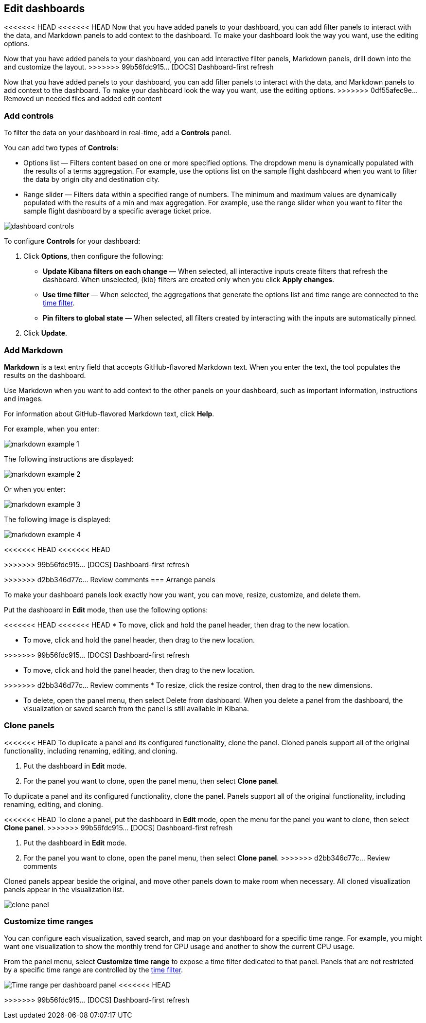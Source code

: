 [[edit-dashboards]]
== Edit dashboards

<<<<<<< HEAD
<<<<<<< HEAD
Now that you have added panels to your dashboard, you can add filter panels to interact with the data, and Markdown panels to add context to the dashboard. 
To make your dashboard look the way you want, use the editing options.
=======
Now that you have added panels to your dashboard, you can add interactive filter panels, Markdown panels, drill down into the  and customize the layout.  
>>>>>>> 99b56fdc915... [DOCS] Dashboard-first refresh
=======
Now that you have added panels to your dashboard, you can add filter panels to interact with the data, and Markdown panels to add context to the dashboard. 
To make your dashboard look the way you want, use the editing options.
>>>>>>> 0df55afec9e... Removed un needed files and added edit content

[float]
[[add-controls]]
=== Add controls

To filter the data on your dashboard in real-time, add a *Controls* panel.

You can add two types of *Controls*:

* Options list — Filters content based on one or more specified options. The dropdown menu is dynamically populated with the results of a terms aggregation. 
For example, use the options list on the sample flight dashboard when you want to filter the data by origin city and destination city.

* Range slider — Filters data within a specified range of numbers. The minimum and maximum values are dynamically populated with the results of a 
min and max aggregation. For example, use the range slider when you want to filter the sample flight dashboard by a specific average ticket price.

[role="screenshot"]
image::images/dashboard-controls.png[]

To configure *Controls* for your dashboard:

. Click *Options*, then configure the following:

* *Update Kibana filters on each change* &mdash; When selected, all interactive inputs create filters that refresh the dashboard. When unselected,
 {kib} filters are created only when you click *Apply changes*.

* *Use time filter* &mdash; When selected, the aggregations that generate the options list and time range are connected to the <<set-time-filter,time filter>>.

* *Pin filters to global state* &mdash; When selected, all filters created by interacting with the inputs are automatically pinned.

. Click *Update*.

[float]
[[add-markdown]]
=== Add Markdown

*Markdown* is a text entry field that accepts GitHub-flavored Markdown text. When you enter the text, the tool populates the results on the dashboard. 

Use Markdown when you want to add context to the other panels on your dashboard, such as important information, instructions and images.

For information about GitHub-flavored Markdown text, click *Help*.

For example, when you enter:

[role="screenshot"]
image::images/markdown_example_1.png[]

The following instructions are displayed:

[role="screenshot"]
image::images/markdown_example_2.png[]

Or when you enter:

[role="screenshot"]
image::images/markdown_example_3.png[]

The following image is displayed:

[role="screenshot"]
image::images/markdown_example_4.png[]

[float]
[[arrange-panels]]
<<<<<<< HEAD
<<<<<<< HEAD
[[moving-containers]]
[[resizing-containers]]
=======
>>>>>>> 99b56fdc915... [DOCS] Dashboard-first refresh
=======
[[moving-containers]]
[[resizing-containers]]
>>>>>>> d2bb346d77c... Review comments
=== Arrange panels

To make your dashboard panels look exactly how you want, you can move, resize, customize, and delete them.

Put the dashboard in *Edit* mode, then use the following options:

<<<<<<< HEAD
<<<<<<< HEAD
* To move, click and hold the panel header, then drag to the new location.

=======
[[moving-containers]]
* To move, click and hold the panel header, then drag to the new location.

[[resizing-containers]]
>>>>>>> 99b56fdc915... [DOCS] Dashboard-first refresh
=======
* To move, click and hold the panel header, then drag to the new location.

>>>>>>> d2bb346d77c... Review comments
* To resize, click the resize control, then drag to the new dimensions.

* To delete, open the panel menu, then select Delete from dashboard. When you delete a panel from the dashboard, the 
visualization or saved search from the panel is still available in Kibana.

[float]
[[clone-panels]]
=== Clone panels

<<<<<<< HEAD
To duplicate a panel and its configured functionality, clone the panel. Cloned panels support all of the original functionality, 
including renaming, editing, and cloning. 

. Put the dashboard in *Edit* mode. 

. For the panel you want to clone, open the panel menu, then select *Clone panel*. 
=======
To duplicate a panel and its configured functionality, clone the panel. Panels support all of the original functionality, 
including renaming, editing, and cloning. 

<<<<<<< HEAD
To clone a panel, put the dashboard in *Edit* mode, open the menu for the panel you want to clone, then select *Clone panel*. 
>>>>>>> 99b56fdc915... [DOCS] Dashboard-first refresh
=======
. Put the dashboard in *Edit* mode. 

. For the panel you want to clone, open the panel menu, then select *Clone panel*. 
>>>>>>> d2bb346d77c... Review comments

Cloned panels appear beside the original, and move other panels down to make room when necessary. 
All cloned visualization panels appear in the visualization list.

[role="screenshot"]
image:images/clone_panel.gif[clone panel]

[float]
[[dashboard-customize-filter]]
=== Customize time ranges

You can configure each visualization, saved search, and map on your dashboard
for a specific time range. For example, you might want one visualization to show
the monthly trend for CPU usage and another to show the current CPU usage.

From the panel menu, select *Customize time range* to expose a time filter
dedicated to that panel. Panels that are not restricted by a specific
time range are controlled by the
<<set-time-filter,time filter>>.

[role="screenshot"]
image:images/time_range_per_panel.gif[Time range per dashboard panel]
<<<<<<< HEAD
=======

>>>>>>> 99b56fdc915... [DOCS] Dashboard-first refresh
